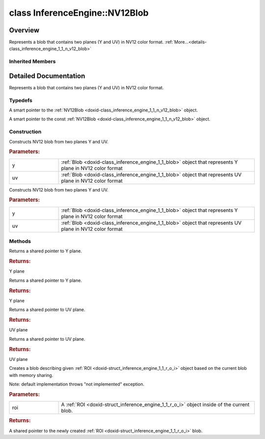 .. index:: pair: class; InferenceEngine::NV12Blob
.. _doxid-class_inference_engine_1_1_n_v12_blob:

class InferenceEngine::NV12Blob
===============================



Overview
~~~~~~~~

Represents a blob that contains two planes (Y and UV) in NV12 color format. :ref:`More...<details-class_inference_engine_1_1_n_v12_blob>`


.. ref-code-block:: cpp
	:class: doxyrest-overview-code-block

	#include <ie_compound_blob.h>
	
	class NV12Blob: public :ref:`InferenceEngine::CompoundBlob<doxid-class_inference_engine_1_1_compound_blob>`
	{
	public:
		// typedefs
	
		typedef std::shared_ptr<NV12Blob> :ref:`Ptr<doxid-class_inference_engine_1_1_n_v12_blob_1ac260e7305ce71fdd838301e9dcd53ec7>`;
		typedef std::shared_ptr<const NV12Blob> :ref:`CPtr<doxid-class_inference_engine_1_1_n_v12_blob_1ae2720f95df88ab1ef4ccce1611bfe424>`;

		// construction
	
		:ref:`NV12Blob<doxid-class_inference_engine_1_1_n_v12_blob_1a337054872ece1e3199d362fda614a1f5>`(const :ref:`Blob::Ptr<doxid-class_inference_engine_1_1_blob_1abb6c4f89181e2dd6d8a29ada2dfb4060>`& y, const :ref:`Blob::Ptr<doxid-class_inference_engine_1_1_blob_1abb6c4f89181e2dd6d8a29ada2dfb4060>`& uv);
		:ref:`NV12Blob<doxid-class_inference_engine_1_1_n_v12_blob_1a8a34496f2aef2e04ad70ce8c1acd4d7a>`(:ref:`Blob::Ptr<doxid-class_inference_engine_1_1_blob_1abb6c4f89181e2dd6d8a29ada2dfb4060>`&& y, :ref:`Blob::Ptr<doxid-class_inference_engine_1_1_blob_1abb6c4f89181e2dd6d8a29ada2dfb4060>`&& uv);

		// methods
	
		virtual :ref:`Blob::Ptr<doxid-class_inference_engine_1_1_blob_1abb6c4f89181e2dd6d8a29ada2dfb4060>`& :ref:`y<doxid-class_inference_engine_1_1_n_v12_blob_1af4d389bbe16ee548929a2e1c1a44e1d4>`();
		virtual const :ref:`Blob::Ptr<doxid-class_inference_engine_1_1_blob_1abb6c4f89181e2dd6d8a29ada2dfb4060>`& :ref:`y<doxid-class_inference_engine_1_1_n_v12_blob_1aab2a22a8678e9210ff7ea27d7490c020>`() const;
		virtual :ref:`Blob::Ptr<doxid-class_inference_engine_1_1_blob_1abb6c4f89181e2dd6d8a29ada2dfb4060>`& :ref:`uv<doxid-class_inference_engine_1_1_n_v12_blob_1a79955bd3c230a6e5bbb74e8bd8f47aff>`();
		virtual const :ref:`Blob::Ptr<doxid-class_inference_engine_1_1_blob_1abb6c4f89181e2dd6d8a29ada2dfb4060>`& :ref:`uv<doxid-class_inference_engine_1_1_n_v12_blob_1af75f88db2eeb6b1615df39df4707ed65>`() const;
		virtual :ref:`Blob::Ptr<doxid-class_inference_engine_1_1_blob_1abb6c4f89181e2dd6d8a29ada2dfb4060>` :ref:`createROI<doxid-class_inference_engine_1_1_n_v12_blob_1ac4cb3a08ad6841948e5b15638f126b79>`(const :ref:`ROI<doxid-struct_inference_engine_1_1_r_o_i>`& roi) const;
	};

Inherited Members
-----------------

.. ref-code-block:: cpp
	:class: doxyrest-overview-inherited-code-block

	public:
		// typedefs
	
		typedef std::shared_ptr<:ref:`Blob<doxid-class_inference_engine_1_1_blob>`> :ref:`Ptr<doxid-class_inference_engine_1_1_blob_1abb6c4f89181e2dd6d8a29ada2dfb4060>`;
		typedef std::shared_ptr<const :ref:`Blob<doxid-class_inference_engine_1_1_blob>`> :ref:`CPtr<doxid-class_inference_engine_1_1_blob_1a22946ecdb18fd8a9e8394087930d2092>`;
		typedef std::shared_ptr<:ref:`CompoundBlob<doxid-class_inference_engine_1_1_compound_blob>`> :ref:`Ptr<doxid-class_inference_engine_1_1_compound_blob_1a221e3df953582193b6ed368a77289a98>`;
		typedef std::shared_ptr<const :ref:`CompoundBlob<doxid-class_inference_engine_1_1_compound_blob>`> :ref:`CPtr<doxid-class_inference_engine_1_1_compound_blob_1a0a27941cd30b935e883c508bb9afaaa8>`;

		// methods
	
		static :ref:`Ptr<doxid-class_inference_engine_1_1_blob_1abb6c4f89181e2dd6d8a29ada2dfb4060>` :ref:`CreateFromData<doxid-class_inference_engine_1_1_blob_1ae81db862104a25e3fb41f57d94dd41a6>`(const :ref:`DataPtr<doxid-namespace_inference_engine_1a91f97c826d2753815815c119ba383e63>`& data);
	
		template <
			typename T,
			typename std::enable_if<!std::is_pointer<T>::value&&!std::is_reference<T>::value, int>::type = 0,
			typename std::enable_if<std::is_base_of<Blob, T>::value, int>::type = 0
			>
		bool :ref:`is<doxid-class_inference_engine_1_1_blob_1aa07152ba7c9910abab46a7e8e58323bc>`();
	
		template <
			typename T,
			typename std::enable_if<!std::is_pointer<T>::value&&!std::is_reference<T>::value, int>::type = 0,
			typename std::enable_if<std::is_base_of<Blob, T>::value, int>::type = 0
			>
		bool :ref:`is<doxid-class_inference_engine_1_1_blob_1a74f56a3007a5dbabd8acda5e11d9568c>`() const;
	
		template <
			typename T,
			typename std::enable_if<!std::is_pointer<T>::value&&!std::is_reference<T>::value, int>::type = 0,
			typename std::enable_if<std::is_base_of<Blob, T>::value, int>::type = 0
			>
		T \* :ref:`as<doxid-class_inference_engine_1_1_blob_1abc7e63536f5f3811ba2b01455ad06954>`();
	
		template <
			typename T,
			typename std::enable_if<!std::is_pointer<T>::value&&!std::is_reference<T>::value, int>::type = 0,
			typename std::enable_if<std::is_base_of<Blob, T>::value, int>::type = 0
			>
		const T \* :ref:`as<doxid-class_inference_engine_1_1_blob_1aa7f7eef35f32cf11c76f3db57bd555f6>`() const;
	
		virtual const :ref:`TensorDesc<doxid-class_inference_engine_1_1_tensor_desc>`& :ref:`getTensorDesc<doxid-class_inference_engine_1_1_blob_1accdd939c62592f28a0ceb64cd60eb62e>`() const;
		virtual :ref:`TensorDesc<doxid-class_inference_engine_1_1_tensor_desc>`& :ref:`getTensorDesc<doxid-class_inference_engine_1_1_blob_1aaa14e36bf31d98a9c9db1054811201f0>`();
		virtual size_t :ref:`size<doxid-class_inference_engine_1_1_blob_1a2b5686fa129fdbe3d4ccc44210d911f7>`() const;
		virtual size_t :ref:`byteSize<doxid-class_inference_engine_1_1_blob_1a9f2049e262cea015e7640a82e4d70ccb>`() const;
		virtual size_t :ref:`element_size<doxid-class_inference_engine_1_1_blob_1a25690a7dd30e0c07abbf32f09c5f8735>`() const = 0;
		virtual void :ref:`allocate<doxid-class_inference_engine_1_1_blob_1a88866d4156b7936e2d60d7fff8c9f230>`() = 0;
		virtual bool :ref:`deallocate<doxid-class_inference_engine_1_1_blob_1af9ccc77bec5dbebd179291bbd88af881>`() = 0;
		void :ref:`setShape<doxid-class_inference_engine_1_1_blob_1abdce9a4dc4319da76b283ac68f9c0283>`(const :ref:`SizeVector<doxid-namespace_inference_engine_1a9400de686d3d0f48c30cd73d40e48576>`& dims);
		virtual :ref:`Blob::Ptr<doxid-class_inference_engine_1_1_blob_1abb6c4f89181e2dd6d8a29ada2dfb4060>` :ref:`createROI<doxid-class_inference_engine_1_1_blob_1a81168f9425c1d7c5fdb6f52210213a39>`(const :ref:`ROI<doxid-struct_inference_engine_1_1_r_o_i>`& roi) const;
	
		virtual :ref:`Blob::Ptr<doxid-class_inference_engine_1_1_blob_1abb6c4f89181e2dd6d8a29ada2dfb4060>` :ref:`createROI<doxid-class_inference_engine_1_1_blob_1a39d758fa25f8268c32af77379b062fbb>`(
			const std::vector<std::size_t>& begin,
			const std::vector<std::size_t>& end
			) const;
	
		virtual size_t :ref:`byteSize<doxid-class_inference_engine_1_1_compound_blob_1a44991841b0c5e0c4d59cb67863ff6c8d>`() const;
		virtual size_t :ref:`element_size<doxid-class_inference_engine_1_1_compound_blob_1a25b096472d5585e82d047591da90b0c2>`() const;
		virtual void :ref:`allocate<doxid-class_inference_engine_1_1_compound_blob_1ab49e22966230d1e137c63bca61cd775a>`();
		virtual bool :ref:`deallocate<doxid-class_inference_engine_1_1_compound_blob_1a65307d800fa94e7de5a7cb0bb28a8c8d>`();
		virtual size_t :ref:`size<doxid-class_inference_engine_1_1_compound_blob_1ac347042740c87baf7983b5b5e16c4b84>`() const;
		virtual :ref:`Blob::Ptr<doxid-class_inference_engine_1_1_blob_1abb6c4f89181e2dd6d8a29ada2dfb4060>` :ref:`getBlob<doxid-class_inference_engine_1_1_compound_blob_1a2cf2bc882a75a0512ba9d246da2e8e54>`(size_t i) const;
		virtual :ref:`Blob::Ptr<doxid-class_inference_engine_1_1_blob_1abb6c4f89181e2dd6d8a29ada2dfb4060>` :ref:`createROI<doxid-class_inference_engine_1_1_compound_blob_1a6c5316072ad7f16b9e6d99487b6ccdec>`(const :ref:`ROI<doxid-struct_inference_engine_1_1_r_o_i>`& roi) const;

.. _details-class_inference_engine_1_1_n_v12_blob:

Detailed Documentation
~~~~~~~~~~~~~~~~~~~~~~

Represents a blob that contains two planes (Y and UV) in NV12 color format.

Typedefs
--------

.. _doxid-class_inference_engine_1_1_n_v12_blob_1ac260e7305ce71fdd838301e9dcd53ec7:
.. index:: pair: typedef; Ptr

.. ref-code-block:: cpp
	:class: doxyrest-title-code-block

	typedef std::shared_ptr<NV12Blob> Ptr

A smart pointer to the :ref:`NV12Blob <doxid-class_inference_engine_1_1_n_v12_blob>` object.

.. _doxid-class_inference_engine_1_1_n_v12_blob_1ae2720f95df88ab1ef4ccce1611bfe424:
.. index:: pair: typedef; CPtr

.. ref-code-block:: cpp
	:class: doxyrest-title-code-block

	typedef std::shared_ptr<const NV12Blob> CPtr

A smart pointer to the const :ref:`NV12Blob <doxid-class_inference_engine_1_1_n_v12_blob>` object.

Construction
------------

.. _doxid-class_inference_engine_1_1_n_v12_blob_1a337054872ece1e3199d362fda614a1f5:
.. index:: pair: function; NV12Blob

.. ref-code-block:: cpp
	:class: doxyrest-title-code-block

	NV12Blob(const :ref:`Blob::Ptr<doxid-class_inference_engine_1_1_blob_1abb6c4f89181e2dd6d8a29ada2dfb4060>`& y, const :ref:`Blob::Ptr<doxid-class_inference_engine_1_1_blob_1abb6c4f89181e2dd6d8a29ada2dfb4060>`& uv)

Constructs NV12 blob from two planes Y and UV.



.. rubric:: Parameters:

.. list-table::
	:widths: 20 80

	*
		- y

		- :ref:`Blob <doxid-class_inference_engine_1_1_blob>` object that represents Y plane in NV12 color format

	*
		- uv

		- :ref:`Blob <doxid-class_inference_engine_1_1_blob>` object that represents UV plane in NV12 color format

.. _doxid-class_inference_engine_1_1_n_v12_blob_1a8a34496f2aef2e04ad70ce8c1acd4d7a:
.. index:: pair: function; NV12Blob

.. ref-code-block:: cpp
	:class: doxyrest-title-code-block

	NV12Blob(:ref:`Blob::Ptr<doxid-class_inference_engine_1_1_blob_1abb6c4f89181e2dd6d8a29ada2dfb4060>`&& y, :ref:`Blob::Ptr<doxid-class_inference_engine_1_1_blob_1abb6c4f89181e2dd6d8a29ada2dfb4060>`&& uv)

Constructs NV12 blob from two planes Y and UV.



.. rubric:: Parameters:

.. list-table::
	:widths: 20 80

	*
		- y

		- :ref:`Blob <doxid-class_inference_engine_1_1_blob>` object that represents Y plane in NV12 color format

	*
		- uv

		- :ref:`Blob <doxid-class_inference_engine_1_1_blob>` object that represents UV plane in NV12 color format

Methods
-------

.. _doxid-class_inference_engine_1_1_n_v12_blob_1af4d389bbe16ee548929a2e1c1a44e1d4:
.. index:: pair: function; y

.. ref-code-block:: cpp
	:class: doxyrest-title-code-block

	virtual :ref:`Blob::Ptr<doxid-class_inference_engine_1_1_blob_1abb6c4f89181e2dd6d8a29ada2dfb4060>`& y()

Returns a shared pointer to Y plane.



.. rubric:: Returns:

Y plane

.. _doxid-class_inference_engine_1_1_n_v12_blob_1aab2a22a8678e9210ff7ea27d7490c020:
.. index:: pair: function; y

.. ref-code-block:: cpp
	:class: doxyrest-title-code-block

	virtual const :ref:`Blob::Ptr<doxid-class_inference_engine_1_1_blob_1abb6c4f89181e2dd6d8a29ada2dfb4060>`& y() const

Returns a shared pointer to Y plane.



.. rubric:: Returns:

Y plane

.. _doxid-class_inference_engine_1_1_n_v12_blob_1a79955bd3c230a6e5bbb74e8bd8f47aff:
.. index:: pair: function; uv

.. ref-code-block:: cpp
	:class: doxyrest-title-code-block

	virtual :ref:`Blob::Ptr<doxid-class_inference_engine_1_1_blob_1abb6c4f89181e2dd6d8a29ada2dfb4060>`& uv()

Returns a shared pointer to UV plane.



.. rubric:: Returns:

UV plane

.. _doxid-class_inference_engine_1_1_n_v12_blob_1af75f88db2eeb6b1615df39df4707ed65:
.. index:: pair: function; uv

.. ref-code-block:: cpp
	:class: doxyrest-title-code-block

	virtual const :ref:`Blob::Ptr<doxid-class_inference_engine_1_1_blob_1abb6c4f89181e2dd6d8a29ada2dfb4060>`& uv() const

Returns a shared pointer to UV plane.



.. rubric:: Returns:

UV plane

.. _doxid-class_inference_engine_1_1_n_v12_blob_1ac4cb3a08ad6841948e5b15638f126b79:
.. index:: pair: function; createROI

.. ref-code-block:: cpp
	:class: doxyrest-title-code-block

	virtual :ref:`Blob::Ptr<doxid-class_inference_engine_1_1_blob_1abb6c4f89181e2dd6d8a29ada2dfb4060>` createROI(const :ref:`ROI<doxid-struct_inference_engine_1_1_r_o_i>`& roi) const

Creates a blob describing given :ref:`ROI <doxid-struct_inference_engine_1_1_r_o_i>` object based on the current blob with memory sharing.

Note: default implementation throws "not implemented" exception.



.. rubric:: Parameters:

.. list-table::
	:widths: 20 80

	*
		- roi

		- A :ref:`ROI <doxid-struct_inference_engine_1_1_r_o_i>` object inside of the current blob.



.. rubric:: Returns:

A shared pointer to the newly created :ref:`ROI <doxid-struct_inference_engine_1_1_r_o_i>` blob.


